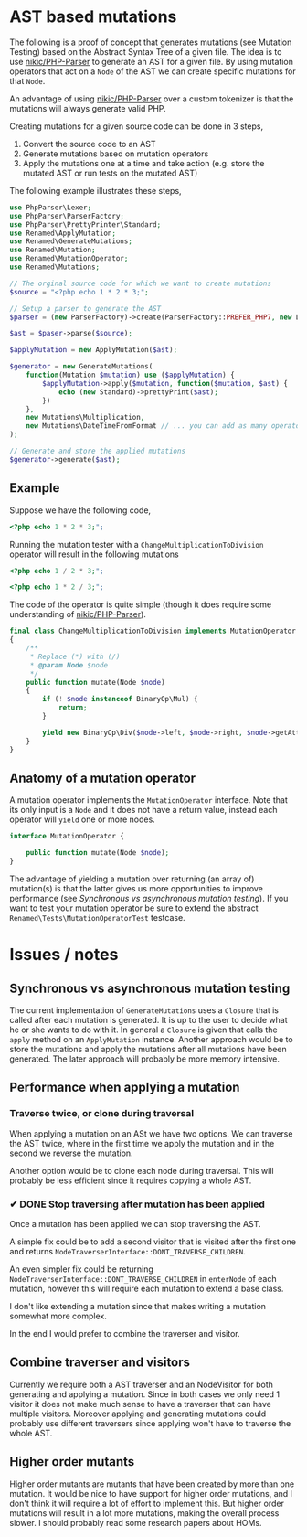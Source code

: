 * AST based mutations
The following is a proof of concept that generates mutations (see Mutation
Testing) based on the Abstract Syntax Tree of a given file.
The idea is to use [[https://github.com/nikic/PHP-Parser][nikic/PHP-Parser]] to generate an AST for a given file. By
using mutation operators that act on a =Node= of the AST we can create specific
mutations for that =Node=.

An advantage of using [[https://github.com/nikic/PHP-Parser][nikic/PHP-Parser]] over a custom tokenizer is that the
mutations will always generate valid PHP.

Creating mutations for a given source code can be done in 3 steps,

1. Convert the source code to an AST
2. Generate mutations based on mutation operators
3. Apply the mutations one at a time and take action (e.g. store the mutated AST
   or run tests on the mutated AST)

The following example illustrates these steps,

#+BEGIN_SRC php
use PhpParser\Lexer;
use PhpParser\ParserFactory;
use PhpParser\PrettyPrinter\Standard;
use Renamed\ApplyMutation;
use Renamed\GenerateMutations;
use Renamed\Mutation;
use Renamed\MutationOperator;
use Renamed\Mutations;

// The orginal source code for which we want to create mutations
$source = "<?php echo 1 * 2 * 3;";

// Setup a parser to generate the AST
$parser = (new ParserFactory)->create(ParserFactory::PREFER_PHP7, new Lexer);

$ast = $paser->parse($source);

$applyMutation = new ApplyMutation($ast);

$generator = new GenerateMutations(
    function(Mutation $mutation) use ($applyMutation) {
        $applyMutation->apply($mutation, function($mutation, $ast) {
            echo (new Standard)->prettyPrint($ast);
        })
    },
    new Mutations\Multiplication,
    new Mutations\DateTimeFromFormat // ... you can add as many operators as you want
);

// Generate and store the applied mutations
$generator->generate($ast);
#+END_SRC

** Example
Suppose we have the following code,
#+BEGIN_SRC php
<?php echo 1 * 2 * 3;";
#+END_SRC

Running the mutation tester with a =ChangeMultiplicationToDivision= operator will
result in the following mutations
#+BEGIN_SRC php
<?php echo 1 / 2 * 3;";
#+END_SRC

#+BEGIN_SRC php
<?php echo 1 * 2 / 3;";
#+END_SRC

The code of the operator is quite simple (though it does require some
understanding of [[https://github.com/nikic/PHP-Parser][nikic/PHP-Parser]]).
#+BEGIN_SRC php
final class ChangeMultiplicationToDivision implements MutationOperator
{
    /**
     * Replace (*) with (/)
     * @param Node $node
     */
    public function mutate(Node $node)
    {
        if (! $node instanceof BinaryOp\Mul) {
            return;
        }

        yield new BinaryOp\Div($node->left, $node->right, $node->getAttributes());
    }
}
#+END_SRC

** Anatomy of a mutation operator
A mutation operator implements the =MutationOperator= interface. Note that its
only input is a =Node= and it does not have a return value, instead each operator
will =yield= one or more nodes.

#+BEGIN_SRC php
interface MutationOperator {

    public function mutate(Node $node);
}
#+END_SRC

The advantage of yielding a mutation over returning (an array of) mutation(s) is
that the latter gives us more opportunities to improve performance (see
[[Synchronous vs asynchronous mutation testing]]).
If you want to test your mutation operator be sure to extend the abstract
=Renamed\Tests\MutationOperatorTest= testcase.

* Issues / notes
** Synchronous vs asynchronous mutation testing
The current implementation of =GenerateMutations= uses a =Closure= that is
called after each mutation is generated. It is up to the user to decide what he
or she wants to do with it.
In general a =Closure= is given that calls the =apply= method on an =ApplyMutation=
instance. Another approach would be to store the mutations and apply the
mutations after all mutations have been generated. The later approach will
probably be more memory intensive.

** Performance when applying a mutation
*** Traverse twice, or clone during traversal
When applying a mutation on an ASt we have two options. We can traverse the AST
twice, where in the first time we apply the mutation and in the second we
reverse the mutation.

Another option would be to clone each node during traversal. This will probably
be less efficient since it requires copying a whole AST.

*** ✔ DONE Stop traversing after mutation has been applied
    CLOSED: [2016-07-27 wo 11:18]
Once a mutation has been applied we can stop traversing the AST.

A simple fix could be to add a second visitor that is visited after the first
one and returns =NodeTraverserInterface::DONT_TRAVERSE_CHILDREN=.

An even simpler fix could be returning
=NodeTraverserInterface::DONT_TRAVERSE_CHILDREN= in =enterNode= of each mutation,
however this will require each mutation to extend a base class.

I don't like extending a mutation since that makes writing a mutation somewhat
more complex.

In the end I would prefer to combine the traverser and visitor.

** Combine traverser and visitors
Currently we require both a AST traverser and an NodeVisitor for both generating
and applying a mutation.
Since in both cases we only need 1 visitor it does not make much sense to have a
traverser that can have multiple visitors.
Moreover applying and generating mutations could probably use different
traversers since applying won't have to traverse the whole AST.

** Higher order mutants
Higher order mutants are mutants that have been created by more than one mutation.
It would be nice to have support for higher order mutations, and I don't think
it will require a lot of effort to implement this. But higher order mutations
will result in a lot more mutations, making the overall process slower.
I should probably read some research papers about HOMs.
